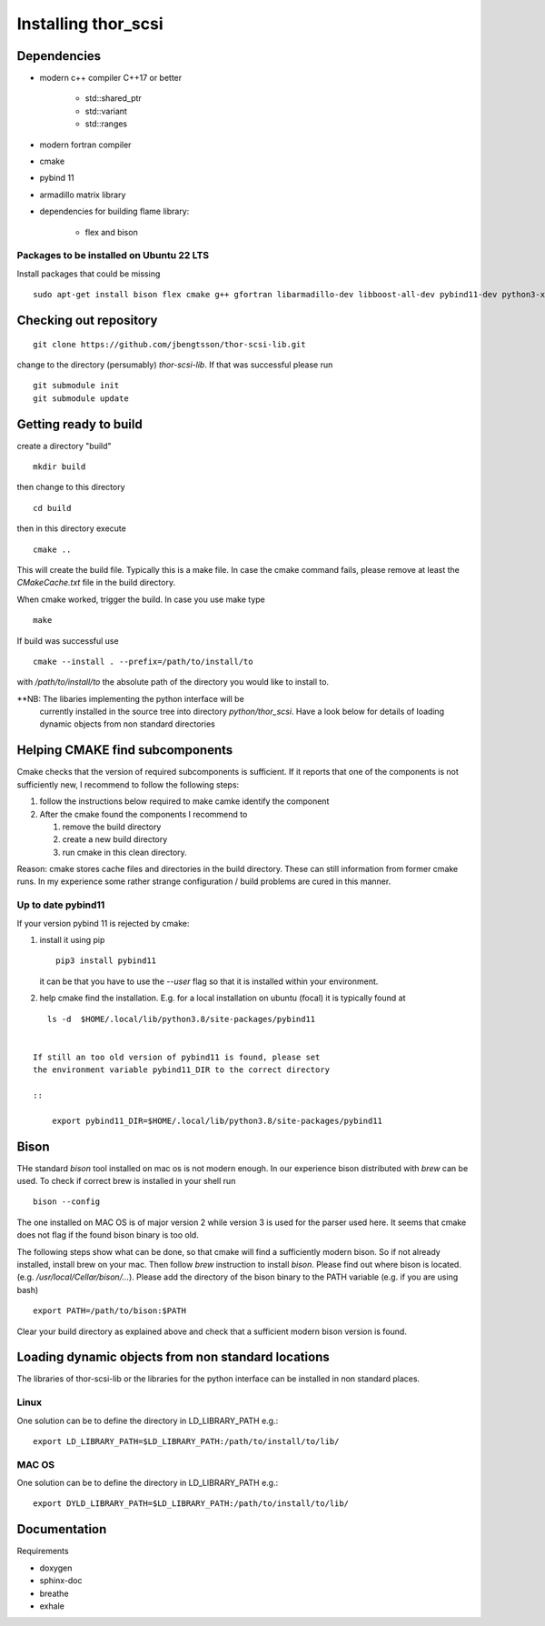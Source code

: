 Installing thor_scsi
====================


Dependencies
------------

- modern c++ compiler C++17 or better

    - std::shared_ptr
    - std::variant
    - std::ranges

- modern fortran compiler

- cmake
- pybind 11
- armadillo matrix library

- dependencies for building flame library:

   - flex and bison


Packages to be installed on Ubuntu 22 LTS
~~~~~~~~~~~~~~~~~~~~~~~~~~~~~~~~~~~~~~~~~

Install packages that could be missing
::

  sudo apt-get install bison flex cmake g++ gfortran libarmadillo-dev libboost-all-dev pybind11-dev python3-xarray



Checking out repository
-----------------------


::

   git clone https://github.com/jbengtsson/thor-scsi-lib.git


change to the directory (persumably) `thor-scsi-lib`. If that was
successful please run

::

   git submodule init
   git submodule update


Getting ready to build
----------------------

create a directory "build"

::

   mkdir build


then change to this directory

::

  cd build


then in this directory execute


::

  cmake ..


This will create the build file. Typically this is a make file. In
case the cmake command fails, please remove at least the
`CMakeCache.txt` file in the build directory.

When cmake worked, trigger the build. In case you use make type

::

  make

If build was successful use

::

  cmake --install . --prefix=/path/to/install/to

with `/path/to/install/to` the absolute path of the directory you
would like to install to.

**NB: The libaries implementing the python interface will be
      currently installed in the source tree into directory
      `python/thor_scsi`. Have a look below for details
      of loading dynamic objects from non standard directories


Helping CMAKE find subcomponents
--------------------------------

Cmake checks that the version of required subcomponents is
sufficient. If it reports that one of the components is not
sufficiently new, I recommend to follow the following steps:

1. follow the instructions below required to make camke identify
   the component
2. After the cmake found the components  I recommend to

   1. remove the build directory
   2. create a new build directory
   3. run cmake in this clean directory.

Reason: cmake stores cache files and directories in the build
directory. These can still information from former cmake runs. In
my experience some rather strange configuration / build problems
are cured in this manner.



Up to date pybind11
~~~~~~~~~~~~~~~~~~~

If your version pybind 11 is rejected by cmake:

1. install it using pip

   ::

      pip3 install pybind11


   it can be that you have to use the `--user` flag so that it is
   installed within your environment.


2. help cmake find the installation. E.g. for a local installation
   on ubuntu (focal) it is typically found at

::

      ls -d  $HOME/.local/lib/python3.8/site-packages/pybind11


   If still an too old version of pybind11 is found, please set
   the environment variable pybind11_DIR to the correct directory

   ::

       export pybind11_DIR=$HOME/.local/lib/python3.8/site-packages/pybind11



Bison
-----

THe standard `bison` tool installed on mac os is not modern enough.
In our experience bison distributed with `brew` can be used. To
check if correct brew is installed in your shell run

::

    bison --config

The one installed on MAC OS is of major version 2 while version 3
is used for the parser used here. It seems that cmake does not
flag if the found bison binary is too old.

The following steps show what can be done, so that cmake will find
a sufficiently modern bison. So if not already installed, install
brew on your mac. Then follow `brew`  instruction to install
`bison`. Please find out where bison is located. (e.g.
`/usr/local/Cellar/bison/...`). Please add the directory of the
bison binary to the PATH variable (e.g. if you are using bash)


::

    export PATH=/path/to/bison:$PATH



Clear your build directory as explained above and check that a
sufficient modern bison version is found.

Loading dynamic objects from non standard locations
---------------------------------------------------

The libraries of thor-scsi-lib or the libraries for the python
interface can be installed in non standard places.

Linux
~~~~~
One solution can be to define the directory in LD_LIBRARY_PATH e.g.:

::

    export LD_LIBRARY_PATH=$LD_LIBRARY_PATH:/path/to/install/to/lib/





MAC OS
~~~~~~
One solution can be to define the directory in LD_LIBRARY_PATH e.g.:


::

    export DYLD_LIBRARY_PATH=$LD_LIBRARY_PATH:/path/to/install/to/lib/




Documentation
-------------

Requirements

* doxygen
* sphinx-doc
* breathe
* exhale
